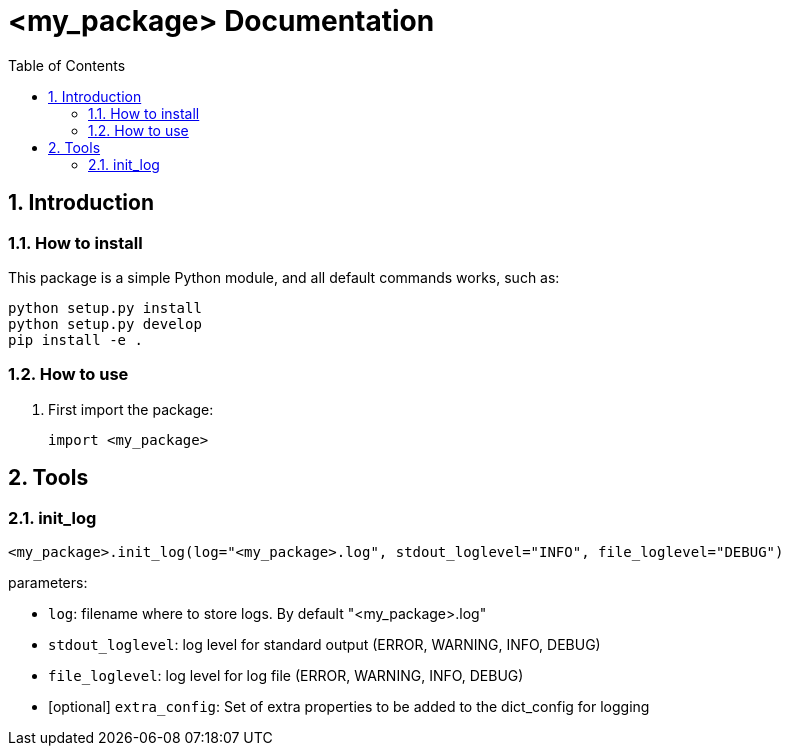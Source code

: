= <my_package> Documentation
:sectnums:
:toc: left
:toclevels: 4
:encoding: utf-8
:lang: en
:numbered:
:source-language: python
:imagesdir:   doc

== Introduction


=== How to install
This package is a simple Python module, and all default commands
works, such as:
[source,bash]
----
python setup.py install
python setup.py develop
pip install -e .
----

=== How to use

. First import the package:
+
[source, python]
----
import <my_package>
----

== Tools

[[init_log]]
=== init_log

[source, python]
----
<my_package>.init_log(log="<my_package>.log", stdout_loglevel="INFO", file_loglevel="DEBUG")
----

.parameters:
* `log`: filename where to store logs. By default "<my_package>.log"
* `stdout_loglevel`: log level for standard output (ERROR, WARNING, INFO, DEBUG)
* `file_loglevel`: log level for log file (ERROR, WARNING, INFO, DEBUG)
* [optional] `extra_config`: Set of extra properties to be added to the dict_config for logging

